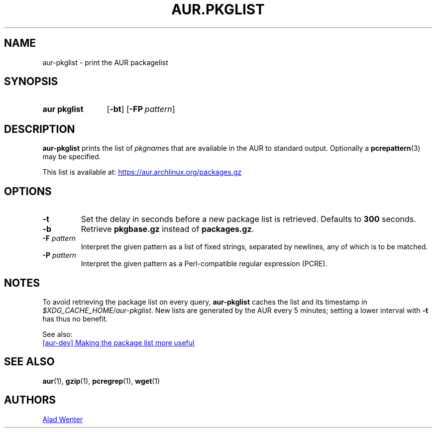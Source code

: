 .TH AUR.PKGLIST 1 2018-01-31 AURUTILS
.SH NAME
aur\-pkglist \- print the AUR packagelist

.SH SYNOPSIS
.SY "aur pkglist"
.OP \-bt
.OP \-FP pattern
.YS

.SH DESCRIPTION
.B aur\-pkglist
prints the list of \fIpkgname\fRs that are available in the AUR to
standard output. Optionally a
.BR pcrepattern (3)
may be specified.

This list is available at:
.UR https://aur.archlinux.org/packages.gz
.UE

.SH OPTIONS
.TP
.B \-t
Set the delay in seconds before a new package list is retrieved.
Defaults to
.B 300
seconds.

.TP
.B \-b
Retrieve
.B pkgbase.gz
instead of
.BR packages.gz .

.TP
.BI "\-F " pattern
Interpret the given pattern as a list of fixed strings, separated by
newlines, any of which is to be matched.

.TP
.BI "\-P " pattern
Interpret the given pattern as a Perl-compatible regular expression
(PCRE).

.SH NOTES
To avoid retrieving the package list on every query,
.B aur\-pkglist
caches the list and its timestamp in
.IR $XDG_CACHE_HOME/aur\-pkglist .
New lists are generated by the AUR every 5 minutes; setting a lower
interval with
.B \-t
has thus no benefit.

See also:

.UR https://lists.archlinux.org/pipermail/aur-dev/2016-May/004036.html
[aur\-dev] Making the package list more useful
.UE

.SH SEE ALSO
.BR aur (1),
.BR gzip (1),
.BR pcregrep (1),
.BR wget (1)

.SH AUTHORS
.MT https://github.com/AladW
Alad Wenter
.ME

.\" vim: set textwidth=72:
